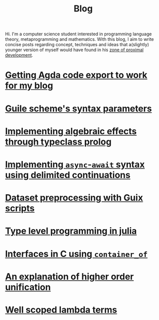 :PROPERTIES:
:ID:       b06c90e5-4e23-4833-bd0d-23a6b989e6e6
:CREATED:  2024-04-03T00:21:48
:END:
#+TITLE: Blog
#+LANGUAGE: english
Hi. I'm a computer science student interested in programming language theory,
metaprogramming and mathematics. With this blog, I aim to write concise posts
regarding concept, techniques and ideas that a(slightly) younger version of
myself would have found in his [[https://en.wikipedia.org/wiki/Zone_of_proximal_development][zone of proximal development]].

* [[id:6c8af10c-6dad-4cd6-a028-353067b80266][Getting Agda code export to work for my blog]]

* [[id:d652fd73-f650-4db8-b2b0-9d94ffe7058b][Guile scheme's syntax parameters]]

* [[id:db5e5ed5-987b-428a-a402-c267c09cf0c4][Implementing algebraic effects through typeclass prolog]]

* [[id:bc6ba032-8b50-4403-95db-abb7da96ae83][Implementing ~async~-~await~ syntax using delimited continuations]]

* [[id:94834d2e-4ab7-41d0-bede-3b0ff5ae2b30][Dataset preprocessing with Guix scripts]]

* [[id:d06c9885-40a8-49aa-b6e2-f84d0ede7bfd][Type level programming in julia]]

* [[id:9b646ba8-977e-495a-a4c5-5e20aacd3d21][Interfaces in C using ~container_of~]]

* [[id:df9ac546-8555-4c69-bb14-659a0b556f35][An explanation of higher order unification]]

* [[id:6d25ece7-27de-4847-a5d8-a5586c72bc6f][Well scoped lambda terms]]

# * [[id:1ffbcfb3-9c0d-4776-b163-b737369328b4][Guix: elevate your computing]]


